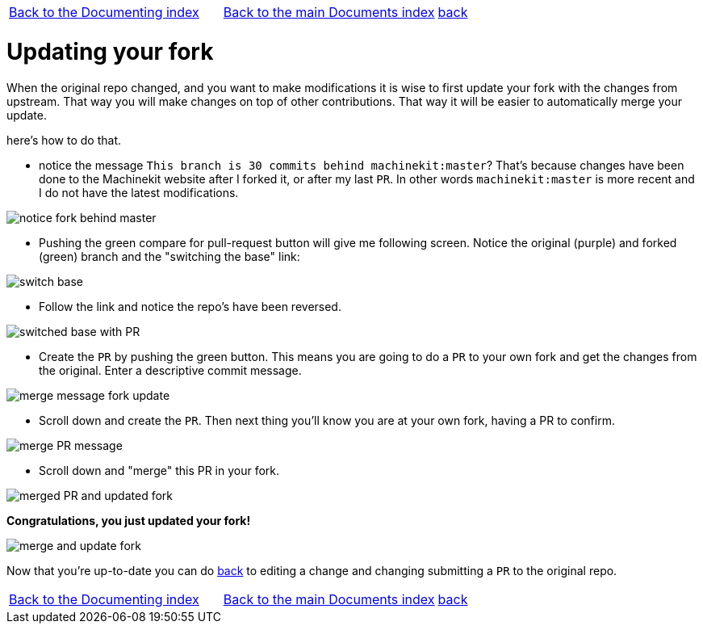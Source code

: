 [cols="3*"]
|===
|link:../index-documenting.asciidoc[Back to the Documenting index]
|link:../../index.asciidoc[Back to the main Documents index]
|link:documenting.asciidoc[back]
|===

Updating your fork
==================

When the original repo changed, and you want to make modifications it is wise
to first update your fork with the changes from upstream. That way you will make
changes on top of other contributions. That way it will be easier to automatically
merge your update.

here's how to do that.

- notice the message `This branch is 30 commits behind machinekit:master`? That's
because changes have been done to the Machinekit website after I forked it, or
after my last `PR`. In other words `machinekit:master` is more recent and I do
not have the latest modifications.

image::images/notice-fork-behind-master.png[]

- Pushing the green compare for pull-request button will give me following screen.
Notice the original (purple) and forked (green) branch and the "switching the
base" link:

image::images/switch-base.png[]

- Follow the link and notice the repo's have been reversed.

image::images/switched-base-with-PR.png[]

- Create the `PR` by pushing the green button. This means you are going to do
a `PR` to your own fork and get the changes from the original. Enter a
descriptive commit message.

image::images/merge-message-fork-update.png[]

- Scroll down and create the `PR`. Then next thing you'll know you are at your
own fork, having a PR to confirm.

image::images/merge-PR-message.png[]

- Scroll down and "merge" this PR in your fork.

image::images/merged-PR-and-updated-fork.png[]

*Congratulations, you just updated your fork!*

image::images/merge-and-update-fork.png[]

Now that you're up-to-date you can do link:documenting.asciidoc[back] to
editing a change and changing submitting a `PR` to the original repo.

[cols="3*"]
|===
|link:../index-documenting.asciidoc[Back to the Documenting index]
|link:../../index.asciidoc[Back to the main Documents index]
|link:documenting.asciidoc[back]
|===
